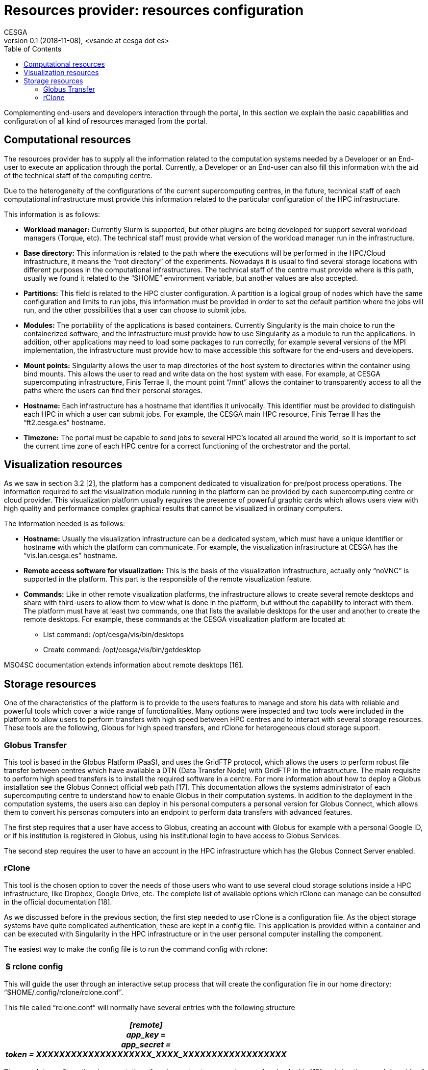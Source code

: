 [[resources-provider-resources-configuration]]
= Resources provider: resources configuration
CESGA
v0.1 (2018-11-08), <vsande at cesga dot es>
:toc:

Complementing end-users and developers interaction through the portal, In this section we explain the basic capabilities and configuration of all kind of resources managed from the portal.

[[computational-resources]]
== Computational resources

The resources provider has to supply all the information related to the computation systems needed by a Developer or an End-user to execute an application through the portal. Currently, a Developer or an End-user can also fill this information with the aid of the technical staff of the computing centre.

Due to the heterogeneity of the configurations of the current supercomputing centres, in the future, technical staff of each computational infrastructure must provide this information related to the particular configuration of the HPC infrastructure.

This information is as follows:

* *Workload manager:* Currently Slurm is supported, but other plugins are being developed for support several workload managers (Torque, etc). The technical staff must provide what version of the workload manager run in the infrastructure.
* *Base directory:* This information is related to the path where the executions will be performed in the HPC/Cloud infrastructure, it means the “root directory” of the experiments. Nowadays it is usual to find several storage locations with different purposes in the computational infrastructures. The technical staff of the centre must provide where is this path, usually we found it related to the “$HOME” environment variable, but another values are also accepted.
* *Partitions:* This field is related to the HPC cluster configuration. A partition is a logical group of nodes which have the same configuration and limits to run jobs, this information must be provided in order to set the default partition where the jobs will run, and the other possibilities that a user can choose to submit jobs.
* *Modules:* The portability of the applications is based containers. Currently Singularity is the main choice to run the containerized software, and the infrastructure must provide how to use Singularity as a module to run the applications. In addition, other applications may need to load some packages to run correctly, for example several versions of the MPI implementation, the infrastructure must provide how to make accessible this software for the end-users and developers.
* *Mount points:* Singularity allows the user to map directories of the host system to directories within the container using bind mounts. This allows the user to read and write data on the host system with ease. For example, at CESGA supercomputing infrastructure, Finis Terrae II, the mount point “/mnt” allows the container to transparently access to all the paths where the users can find their personal storages.
* *Hostname:* Each infrastructure has a hostname that identifies it univocally. This identifier must be provided to distinguish each HPC in which a user can submit jobs. For example, the CESGA main HPC resource, Finis Terrae II has the “ft2.cesga.es” hostname.
* *Timezone:* The portal must be capable to send jobs to several HPC’s located all around the world, so it is important to set the current time zone of each HPC centre for a correct functioning of the orchestrator and the portal.

[[visualization-resources]]
== Visualization resources

As we saw in section 3.2 [2], the platform has a component dedicated to visualization for pre/post process operations. The information required to set the visualization module running in the platform can be provided by each supercomputing centre or cloud provider. This visualization platform usually requires the presence of powerful graphic cards which allows users view with high quality and performance complex graphical results that cannot be visualized in ordinary computers.

The information needed is as follows:

* *Hostname:* Usually the visualization infrastructure can be a dedicated system, which must have a unique identifier or hostname with which the platform can communicate. For example, the visualization infrastructure at CESGA has the “vis.lan.cesga.es” hostname.
* *Remote access software for visualization:* This is the basis of the visualization infrastructure, actually only “noVNC” is supported in the platform. This part is the responsible of the remote visualization feature.
* *Commands:* Like in other remote visualization platforms, the infrastructure allows to create several remote desktops and share with third-users to allow them to view what is done in the platform, but without the capability to interact with them. The platform must have at least two commands, one that lists the available desktops for the user and another to create the remote desktops. For example, these commands at the CESGA visualization platform are located at:
** List command: /opt/cesga/vis/bin/desktops
** Create command: /opt/cesga/vis/bin/getdesktop

MSO4SC documentation extends information about remote desktops [16].

[[storage-resources]]
== Storage resources

One of the characteristics of the platform is to provide to the users features to manage and store his data with reliable and powerful tools which cover a wide range of functionalities. Many options were inspected and two tools were included in the platform to allow users to perform transfers with high speed between HPC centres and to interact with several storage resources. These tools are the following, Globus for high speed transfers, and rClone for heterogeneous cloud storage support.

[[globus-transfer]]
=== Globus Transfer

This tool is based in the Globus Platform (PaaS), and uses the GridFTP protocol, which allows the users to perform robust file transfer between centres which have available a DTN (Data Transfer Node) with GridFTP in the infrastructure. The main requisite to perform high speed transfers is to install the required software in a centre. For more information about how to deploy a Globus installation see the Globus Connect official web path [17]. This documentation allows the systems administrator of each supercomputing centre to understand how to enable Globus in their computation systems. In addition to the deployment in the computation systems, the users also can deploy in his personal computers a personal version for Globus Connect, which allows them to convert his personas computers into an endpoint to perform data transfers with advanced features.

The first step requires that a user have access to Globus, creating an account with Globus for example with a personal Google ID, or if his institution is registered in Globus, using his institutional login to have access to Globus Services.

The second step requires the user to have an account in the HPC infrastructure which has the Globus Connect Server enabled.

[[rclone]]
=== rClone

This tool is the chosen option to cover the needs of those users who want to use several cloud storage solutions inside a HPC infrastructure, like Dropbox, Google Drive, etc. The complete list of available options which rClone can manage can be consulted in the official documentation [18].

[[_g97pj8us58yl]]As we discussed before in the previous section, the first step needed to use rClone is a configuration file. As the object storage systems have quite complicated authentication, these are kept in a config file. This application is provided within a container and can be executed with Singularity in the HPC infrastructure or in the user personal computer installing the component.

[[_1te1pb1c06je]]The easiest way to make the config file is to run the command config with rclone:[[_dyric7yr8d6f]]

[cols="",options="header",]
|===============
|$ rclone config
|===============

[[_2udme5lbfrs6]]This will guide the user through an interactive setup process that will create the configuration file in our home directory: “$HOME/.config/rclone/rclone.conf”.

[[_25duh4yc7nds]]This file called “rclone.conf” will normally have several entries with the following structure

[cols="",options="header",]
|===================================================
a|
____________________________________________________
[remote] +
app_key = +
app_secret = +
token = XXXXXXXXXXXXXXXXXXXX_XXXX_XXXXXXXXXXXXXXXXXX
____________________________________________________

|===================================================

[[_isf6ihkmuhd9]][[_4qi74sgyf7zm]]The complete configuration documentation of each remote storage system can be checked in [18] and also the complete guide of usage.[[_u3l1yjp0h1yp]]
